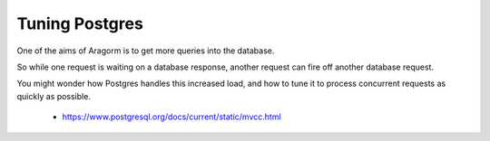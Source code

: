 ===============
Tuning Postgres
===============

One of the aims of Aragorm is to get more queries into the database.

So while one request is waiting on a database response, another request can fire off another database request.

You might wonder how Postgres handles this increased load, and how to tune it to process concurrent requests as quickly as possible.

 - https://www.postgresql.org/docs/current/static/mvcc.html
